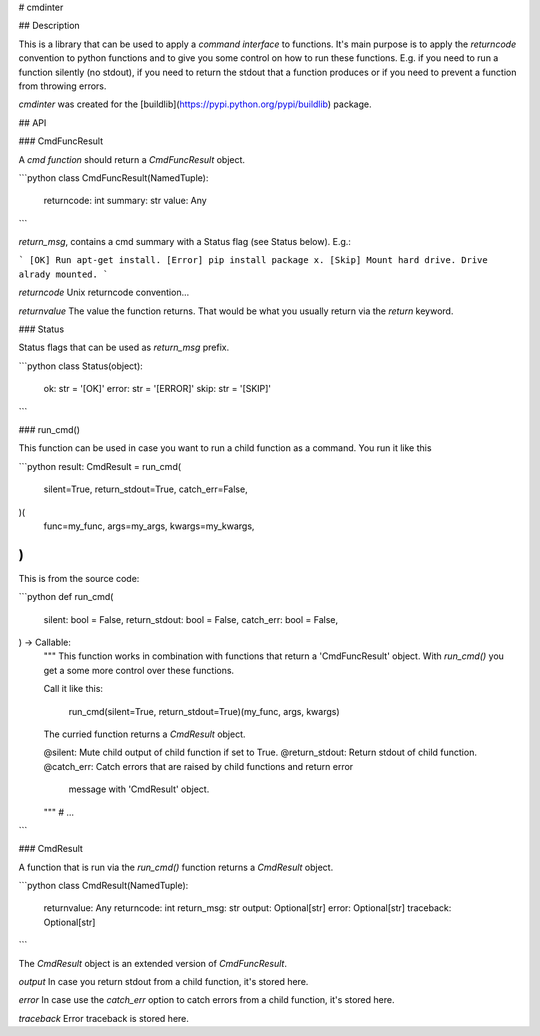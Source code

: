 # cmdinter

## Description

This is a library that can be used to apply a *command interface* to functions.
It's main purpose is to apply the *returncode* convention to python functions 
and to give you some control on how to run these functions. E.g. if you need to 
run a function silently (no stdout), if you need to return the stdout that a 
function produces or if you need to prevent a function from throwing errors.

`cmdinter` was created for the [buildlib](https://pypi.python.org/pypi/buildlib) 
package.

## API

### CmdFuncResult

A *cmd function* should return a `CmdFuncResult` object.

```python
class CmdFuncResult(NamedTuple):
    returncode: int
    summary: str
    value: Any
```

`return_msg`, contains a cmd summary with a Status flag (see Status below).
E.g.:

```
[OK] Run apt-get install.
[Error] pip install package x.
[Skip] Mount hard drive. Drive alrady mounted.
```

`returncode` Unix returncode convention...

`returnvalue` The value the function returns. That would be what you usually 
return via the `return` keyword.

### Status

Status flags that can be used as `return_msg` prefix.

```python
class Status(object):
    ok: str = '[OK]'
    error: str = '[ERROR]'
    skip: str = '[SKIP]'
```

### run_cmd()

This function can be used in case you want to run a child function as a command.
You run it like this 

```python
result: CmdResult = run_cmd(
    silent=True, 
    return_stdout=True,
    catch_err=False,
)(
    func=my_func,
    args=my_args,
    kwargs=my_kwargs,
)
```

This is from the source code:

```python
def run_cmd(
    silent: bool = False,
    return_stdout: bool = False,
    catch_err: bool = False,
) -> Callable:
    """
    This function works in combination with functions that return a 
    'CmdFuncResult' object. With `run_cmd()` you get a some more control over
    these functions.

    Call it like this:

        run_cmd(silent=True, return_stdout=True)(my_func, args, kwargs)

    The curried function returns a `CmdResult` object.

    @silent: Mute child output of child function if set to True.
    @return_stdout: Return stdout of child function.
    @catch_err: Catch errors that are raised by child functions and return error
                message with 'CmdResult' object.
    """
    # ...
```


### CmdResult

A function that is run via the `run_cmd()` function returns a `CmdResult` 
object.

```python
class CmdResult(NamedTuple):
    returnvalue: Any
    returncode: int
    return_msg: str
    output: Optional[str]
    error: Optional[str]
    traceback: Optional[str]
```

The `CmdResult` object is an extended version of `CmdFuncResult`.

`output` In case you return stdout from a child function, it's stored here.

`error` In case use the `catch_err` option to catch errors from a child function, it's stored here.

`traceback` Error traceback is stored here.




